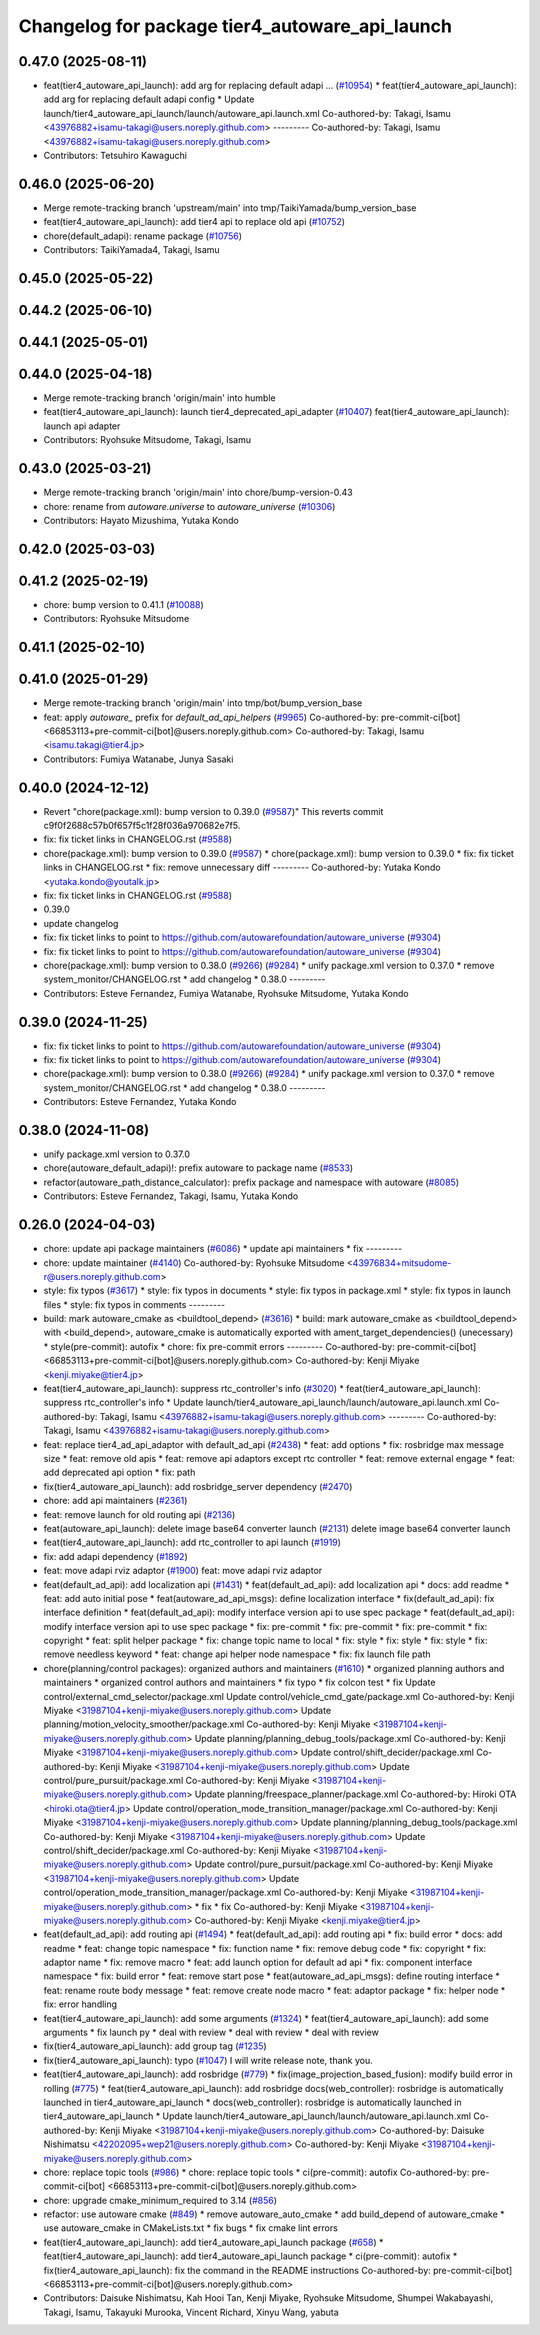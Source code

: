 ^^^^^^^^^^^^^^^^^^^^^^^^^^^^^^^^^^^^^^^^^^^^^^^
Changelog for package tier4_autoware_api_launch
^^^^^^^^^^^^^^^^^^^^^^^^^^^^^^^^^^^^^^^^^^^^^^^

0.47.0 (2025-08-11)
-------------------
* feat(tier4_autoware_api_launch): add arg for replacing default adapi … (`#10954 <https://github.com/autowarefoundation/autoware_universe/issues/10954>`_)
  * feat(tier4_autoware_api_launch): add arg for replacing default adapi config
  * Update launch/tier4_autoware_api_launch/launch/autoware_api.launch.xml
  Co-authored-by: Takagi, Isamu <43976882+isamu-takagi@users.noreply.github.com>
  ---------
  Co-authored-by: Takagi, Isamu <43976882+isamu-takagi@users.noreply.github.com>
* Contributors: Tetsuhiro Kawaguchi

0.46.0 (2025-06-20)
-------------------
* Merge remote-tracking branch 'upstream/main' into tmp/TaikiYamada/bump_version_base
* feat(tier4_autoware_api_launch): add tier4 api to replace old api (`#10752 <https://github.com/autowarefoundation/autoware_universe/issues/10752>`_)
* chore(default_adapi): rename package (`#10756 <https://github.com/autowarefoundation/autoware_universe/issues/10756>`_)
* Contributors: TaikiYamada4, Takagi, Isamu

0.45.0 (2025-05-22)
-------------------

0.44.2 (2025-06-10)
-------------------

0.44.1 (2025-05-01)
-------------------

0.44.0 (2025-04-18)
-------------------
* Merge remote-tracking branch 'origin/main' into humble
* feat(tier4_autoware_api_launch): launch tier4_deprecated_api_adapter (`#10407 <https://github.com/autowarefoundation/autoware_universe/issues/10407>`_)
  feat(tier4_autoware_api_launch): launch api adapter
* Contributors: Ryohsuke Mitsudome, Takagi, Isamu

0.43.0 (2025-03-21)
-------------------
* Merge remote-tracking branch 'origin/main' into chore/bump-version-0.43
* chore: rename from `autoware.universe` to `autoware_universe` (`#10306 <https://github.com/autowarefoundation/autoware_universe/issues/10306>`_)
* Contributors: Hayato Mizushima, Yutaka Kondo

0.42.0 (2025-03-03)
-------------------

0.41.2 (2025-02-19)
-------------------
* chore: bump version to 0.41.1 (`#10088 <https://github.com/autowarefoundation/autoware_universe/issues/10088>`_)
* Contributors: Ryohsuke Mitsudome

0.41.1 (2025-02-10)
-------------------

0.41.0 (2025-01-29)
-------------------
* Merge remote-tracking branch 'origin/main' into tmp/bot/bump_version_base
* feat: apply `autoware\_` prefix for `default_ad_api_helpers` (`#9965 <https://github.com/autowarefoundation/autoware_universe/issues/9965>`_)
  Co-authored-by: pre-commit-ci[bot] <66853113+pre-commit-ci[bot]@users.noreply.github.com>
  Co-authored-by: Takagi, Isamu <isamu.takagi@tier4.jp>
* Contributors: Fumiya Watanabe, Junya Sasaki

0.40.0 (2024-12-12)
-------------------
* Revert "chore(package.xml): bump version to 0.39.0 (`#9587 <https://github.com/autowarefoundation/autoware_universe/issues/9587>`_)"
  This reverts commit c9f0f2688c57b0f657f5c1f28f036a970682e7f5.
* fix: fix ticket links in CHANGELOG.rst (`#9588 <https://github.com/autowarefoundation/autoware_universe/issues/9588>`_)
* chore(package.xml): bump version to 0.39.0 (`#9587 <https://github.com/autowarefoundation/autoware_universe/issues/9587>`_)
  * chore(package.xml): bump version to 0.39.0
  * fix: fix ticket links in CHANGELOG.rst
  * fix: remove unnecessary diff
  ---------
  Co-authored-by: Yutaka Kondo <yutaka.kondo@youtalk.jp>
* fix: fix ticket links in CHANGELOG.rst (`#9588 <https://github.com/autowarefoundation/autoware_universe/issues/9588>`_)
* 0.39.0
* update changelog
* fix: fix ticket links to point to https://github.com/autowarefoundation/autoware_universe (`#9304 <https://github.com/autowarefoundation/autoware_universe/issues/9304>`_)
* fix: fix ticket links to point to https://github.com/autowarefoundation/autoware_universe (`#9304 <https://github.com/autowarefoundation/autoware_universe/issues/9304>`_)
* chore(package.xml): bump version to 0.38.0 (`#9266 <https://github.com/autowarefoundation/autoware_universe/issues/9266>`_) (`#9284 <https://github.com/autowarefoundation/autoware_universe/issues/9284>`_)
  * unify package.xml version to 0.37.0
  * remove system_monitor/CHANGELOG.rst
  * add changelog
  * 0.38.0
  ---------
* Contributors: Esteve Fernandez, Fumiya Watanabe, Ryohsuke Mitsudome, Yutaka Kondo

0.39.0 (2024-11-25)
-------------------
* fix: fix ticket links to point to https://github.com/autowarefoundation/autoware_universe (`#9304 <https://github.com/autowarefoundation/autoware_universe/issues/9304>`_)
* fix: fix ticket links to point to https://github.com/autowarefoundation/autoware_universe (`#9304 <https://github.com/autowarefoundation/autoware_universe/issues/9304>`_)
* chore(package.xml): bump version to 0.38.0 (`#9266 <https://github.com/autowarefoundation/autoware_universe/issues/9266>`_) (`#9284 <https://github.com/autowarefoundation/autoware_universe/issues/9284>`_)
  * unify package.xml version to 0.37.0
  * remove system_monitor/CHANGELOG.rst
  * add changelog
  * 0.38.0
  ---------
* Contributors: Esteve Fernandez, Yutaka Kondo

0.38.0 (2024-11-08)
-------------------
* unify package.xml version to 0.37.0
* chore(autoware_default_adapi)!: prefix autoware to package name (`#8533 <https://github.com/autowarefoundation/autoware_universe/issues/8533>`_)
* refactor(autoware_path_distance_calculator): prefix package and namespace with autoware (`#8085 <https://github.com/autowarefoundation/autoware_universe/issues/8085>`_)
* Contributors: Esteve Fernandez, Takagi, Isamu, Yutaka Kondo

0.26.0 (2024-04-03)
-------------------
* chore: update api package maintainers (`#6086 <https://github.com/autowarefoundation/autoware_universe/issues/6086>`_)
  * update api maintainers
  * fix
  ---------
* chore: update maintainer (`#4140 <https://github.com/autowarefoundation/autoware_universe/issues/4140>`_)
  Co-authored-by: Ryohsuke Mitsudome <43976834+mitsudome-r@users.noreply.github.com>
* style: fix typos (`#3617 <https://github.com/autowarefoundation/autoware_universe/issues/3617>`_)
  * style: fix typos in documents
  * style: fix typos in package.xml
  * style: fix typos in launch files
  * style: fix typos in comments
  ---------
* build: mark autoware_cmake as <buildtool_depend> (`#3616 <https://github.com/autowarefoundation/autoware_universe/issues/3616>`_)
  * build: mark autoware_cmake as <buildtool_depend>
  with <build_depend>, autoware_cmake is automatically exported with ament_target_dependencies() (unecessary)
  * style(pre-commit): autofix
  * chore: fix pre-commit errors
  ---------
  Co-authored-by: pre-commit-ci[bot] <66853113+pre-commit-ci[bot]@users.noreply.github.com>
  Co-authored-by: Kenji Miyake <kenji.miyake@tier4.jp>
* feat(tier4_autoware_api_launch): suppress rtc_controller's info (`#3020 <https://github.com/autowarefoundation/autoware_universe/issues/3020>`_)
  * feat(tier4_autoware_api_launch): suppress rtc_controller's info
  * Update launch/tier4_autoware_api_launch/launch/autoware_api.launch.xml
  Co-authored-by: Takagi, Isamu <43976882+isamu-takagi@users.noreply.github.com>
  ---------
  Co-authored-by: Takagi, Isamu <43976882+isamu-takagi@users.noreply.github.com>
* feat: replace tier4_ad_api_adaptor with default_ad_api (`#2438 <https://github.com/autowarefoundation/autoware_universe/issues/2438>`_)
  * feat: add options
  * fix: rosbridge max message size
  * feat: remove old apis
  * feat: remove api adaptors except rtc controller
  * feat: remove external engage
  * feat: add deprecated api option
  * fix: path
* fix(tier4_autoware_api_launch): add rosbridge_server dependency (`#2470 <https://github.com/autowarefoundation/autoware_universe/issues/2470>`_)
* chore: add api maintainers (`#2361 <https://github.com/autowarefoundation/autoware_universe/issues/2361>`_)
* feat: remove launch for old routing api (`#2136 <https://github.com/autowarefoundation/autoware_universe/issues/2136>`_)
* feat(autoware_api_launch): delete image base64 converter launch (`#2131 <https://github.com/autowarefoundation/autoware_universe/issues/2131>`_)
  delete image base64 converter launch
* feat(tier4_autoware_api_launch): add rtc_controller to api launch (`#1919 <https://github.com/autowarefoundation/autoware_universe/issues/1919>`_)
* fix: add adapi dependency (`#1892 <https://github.com/autowarefoundation/autoware_universe/issues/1892>`_)
* feat: move adapi rviz adaptor  (`#1900 <https://github.com/autowarefoundation/autoware_universe/issues/1900>`_)
  feat: move adapi rviz adaptor
* feat(default_ad_api): add localization api  (`#1431 <https://github.com/autowarefoundation/autoware_universe/issues/1431>`_)
  * feat(default_ad_api): add localization api
  * docs: add readme
  * feat: add auto initial pose
  * feat(autoware_ad_api_msgs): define localization interface
  * fix(default_ad_api): fix interface definition
  * feat(default_ad_api): modify interface version api to use spec package
  * feat(default_ad_api): modify interface version api to use spec package
  * fix: pre-commit
  * fix: pre-commit
  * fix: pre-commit
  * fix: copyright
  * feat: split helper package
  * fix: change topic name to local
  * fix: style
  * fix: style
  * fix: style
  * fix: remove needless keyword
  * feat: change api helper node namespace
  * fix: fix launch file path
* chore(planning/control packages): organized authors and maintainers (`#1610 <https://github.com/autowarefoundation/autoware_universe/issues/1610>`_)
  * organized planning authors and maintainers
  * organized control authors and maintainers
  * fix typo
  * fix colcon test
  * fix
  Update control/external_cmd_selector/package.xml
  Update control/vehicle_cmd_gate/package.xml
  Co-authored-by: Kenji Miyake <31987104+kenji-miyake@users.noreply.github.com>
  Update planning/motion_velocity_smoother/package.xml
  Co-authored-by: Kenji Miyake <31987104+kenji-miyake@users.noreply.github.com>
  Update planning/planning_debug_tools/package.xml
  Co-authored-by: Kenji Miyake <31987104+kenji-miyake@users.noreply.github.com>
  Update control/shift_decider/package.xml
  Co-authored-by: Kenji Miyake <31987104+kenji-miyake@users.noreply.github.com>
  Update control/pure_pursuit/package.xml
  Co-authored-by: Kenji Miyake <31987104+kenji-miyake@users.noreply.github.com>
  Update planning/freespace_planner/package.xml
  Co-authored-by: Hiroki OTA <hiroki.ota@tier4.jp>
  Update control/operation_mode_transition_manager/package.xml
  Co-authored-by: Kenji Miyake <31987104+kenji-miyake@users.noreply.github.com>
  Update planning/planning_debug_tools/package.xml
  Co-authored-by: Kenji Miyake <31987104+kenji-miyake@users.noreply.github.com>
  Update control/shift_decider/package.xml
  Co-authored-by: Kenji Miyake <31987104+kenji-miyake@users.noreply.github.com>
  Update control/pure_pursuit/package.xml
  Co-authored-by: Kenji Miyake <31987104+kenji-miyake@users.noreply.github.com>
  Update control/operation_mode_transition_manager/package.xml
  Co-authored-by: Kenji Miyake <31987104+kenji-miyake@users.noreply.github.com>
  * fix
  * fix
  Co-authored-by: Kenji Miyake <31987104+kenji-miyake@users.noreply.github.com>
  Co-authored-by: Kenji Miyake <kenji.miyake@tier4.jp>
* feat(default_ad_api): add routing api (`#1494 <https://github.com/autowarefoundation/autoware_universe/issues/1494>`_)
  * feat(default_ad_api): add routing api
  * fix: build error
  * docs: add readme
  * feat: change topic namespace
  * fix: function name
  * fix: remove debug code
  * fix: copyright
  * fix: adaptor name
  * fix: remove macro
  * feat: add launch option for default ad api
  * fix: component interface namespace
  * fix: build error
  * feat: remove start pose
  * feat(autoware_ad_api_msgs): define routing interface
  * feat: rename route body message
  * feat: remove create node macro
  * feat: adaptor package
  * fix: helper node
  * fix: error handling
* feat(tier4_autoware_api_launch): add some arguments (`#1324 <https://github.com/autowarefoundation/autoware_universe/issues/1324>`_)
  * feat(tier4_autoware_api_launch): add some arguments
  * fix launch py
  * deal with review
  * deal with review
  * deal with review
* fix(tier4_autoware_api_launch): add group tag (`#1235 <https://github.com/autowarefoundation/autoware_universe/issues/1235>`_)
* fix(tier4_autoware_api_launch): typo (`#1047 <https://github.com/autowarefoundation/autoware_universe/issues/1047>`_)
  I will write release note, thank you.
* feat(tier4_autoware_api_launch): add rosbridge (`#779 <https://github.com/autowarefoundation/autoware_universe/issues/779>`_)
  * fix(image_projection_based_fusion): modify build error in rolling (`#775 <https://github.com/autowarefoundation/autoware_universe/issues/775>`_)
  * feat(tier4_autoware_api_launch): add rosbridge
  docs(web_controller): rosbridge is automatically launched in tier4_autoware_api_launch
  * docs(web_controller): rosbridge is automatically launched in tier4_autoware_api_launch
  * Update launch/tier4_autoware_api_launch/launch/autoware_api.launch.xml
  Co-authored-by: Kenji Miyake <31987104+kenji-miyake@users.noreply.github.com>
  Co-authored-by: Daisuke Nishimatsu <42202095+wep21@users.noreply.github.com>
  Co-authored-by: Kenji Miyake <31987104+kenji-miyake@users.noreply.github.com>
* chore: replace topic tools (`#986 <https://github.com/autowarefoundation/autoware_universe/issues/986>`_)
  * chore: replace topic tools
  * ci(pre-commit): autofix
  Co-authored-by: pre-commit-ci[bot] <66853113+pre-commit-ci[bot]@users.noreply.github.com>
* chore: upgrade cmake_minimum_required to 3.14 (`#856 <https://github.com/autowarefoundation/autoware_universe/issues/856>`_)
* refactor: use autoware cmake (`#849 <https://github.com/autowarefoundation/autoware_universe/issues/849>`_)
  * remove autoware_auto_cmake
  * add build_depend of autoware_cmake
  * use autoware_cmake in CMakeLists.txt
  * fix bugs
  * fix cmake lint errors
* feat(tier4_autoware_api_launch): add tier4_autoware_api_launch package (`#658 <https://github.com/autowarefoundation/autoware_universe/issues/658>`_)
  * feat(tier4_autoware_api_launch): add tier4_autoware_api_launch package
  * ci(pre-commit): autofix
  * fix(tier4_autoware_api_launch): fix the command in the README instructions
  Co-authored-by: pre-commit-ci[bot] <66853113+pre-commit-ci[bot]@users.noreply.github.com>
* Contributors: Daisuke Nishimatsu, Kah Hooi Tan, Kenji Miyake, Ryohsuke Mitsudome, Shumpei Wakabayashi, Takagi, Isamu, Takayuki Murooka, Vincent Richard, Xinyu Wang, yabuta
